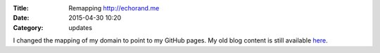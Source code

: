 :Title: Remapping http://echorand.me
:Date: 2015-04-30 10:20
:Category: updates

I changed the mapping of my domain to point to my GitHub pages. My old
blog content is still available `here
<http://amitksaha.wordpress.com>`__.
